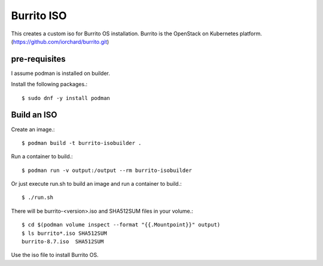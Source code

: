Burrito ISO
=============

This creates a custom iso for Burrito OS installation.
Burrito is the OpenStack on Kubernetes platform.
(https://github.com/iorchard/burrito.git)

pre-requisites
------------------

I assume podman is installed on builder.

Install the following packages.::

    $ sudo dnf -y install podman

Build an ISO
--------------

Create an image.::

    $ podman build -t burrito-isobuilder .

Run a container to build.::

    $ podman run -v output:/output --rm burrito-isobuilder

Or just execute run.sh to build an image and run a container to build.::

    $ ./run.sh

There will be burrito-<version>.iso and SHA512SUM files in your volume.::

    $ cd $(podman volume inspect --format "{{.Mountpoint}}" output)
    $ ls burrito*.iso SHA512SUM 
    burrito-8.7.iso  SHA512SUM

Use the iso file to install Burrito OS.
